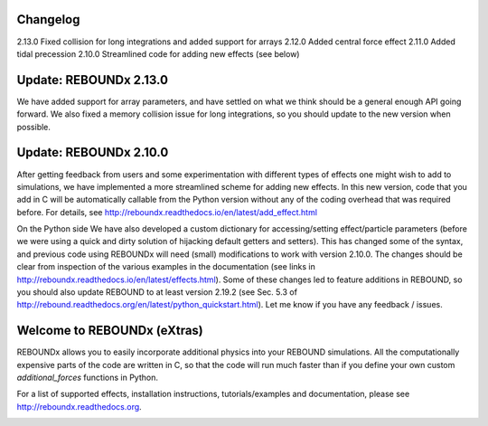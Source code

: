 .. image:: http://img.shields.io/badge/REBOUNDx-v2.15.1-green.svg?style=flat
    :target: http://reboundx.readthedocs.org
.. image:: https://badge.fury.io/py/reboundx.svg
    :target: https://badge.fury.io/py/reboundx
.. image:: https://travis-ci.org/dtamayo/reboundx.svg?branch=master
    :target: https://travis-ci.org/dtamayo/reboundx
.. image:: https://coveralls.io/repos/dtamayo/reboundx/badge.svg?branch=master&service=github 
    :target: https://coveralls.io/github/dtamayo/reboundx?branch=master
.. image:: http://img.shields.io/badge/license-GPL-green.svg?style=flat 
    :target: https://github.com/dtamayo/reboundx/blob/master/LICENSE
.. image:: https://readthedocs.org/projects/pip/badge/?version=latest
    :target: http://reboundx.readthedocs.org/
.. image:: https://img.shields.io/badge/launch-binder-ff69b4.svg?style=flat
    :target: http://mybinder.org/repo/dtamayo/reboundx

Changelog
=========
2.13.0 Fixed collision for long integrations and added support for arrays
2.12.0 Added central force effect
2.11.0 Added tidal precession
2.10.0 Streamlined code for adding new effects (see below)

Update: REBOUNDx 2.13.0
=======================

We have added support for array parameters, and have settled on what we think should be a general enough API going forward.
We also fixed a memory collision issue for long integrations, so you should update to the new version when possible.

Update: REBOUNDx 2.10.0
=======================

After getting feedback from users and some experimentation with different types of effects one might wish to add to simulations, we have implemented a more streamlined scheme for adding new effects.  
In this new version, code that you add in C will be automatically callable from the Python version without any of the coding overhead that was required before.
For details, see http://reboundx.readthedocs.io/en/latest/add_effect.html

On the Python side We have also developed a custom dictionary for accessing/setting effect/particle parameters (before we were using a quick and dirty solution of hijacking default getters and setters).
This has changed some of the syntax, and previous code using REBOUNDx will need (small) modifications to work with version 2.10.0.
The changes should be clear from inspection of the various examples in the documentation (see links in http://reboundx.readthedocs.io/en/latest/effects.html).
Some of these changes led to feature additions in REBOUND, so you should also update REBOUND to at least version 2.19.2 (see Sec. 5.3 of http://rebound.readthedocs.org/en/latest/python_quickstart.html).
Let me know if you have any feedback / issues.

Welcome to REBOUNDx (eXtras)
====================================

REBOUNDx allows you to easily incorporate additional physics into your REBOUND simulations.
All the computationally expensive parts of the code are written in C, so that the code will run much faster than if you define your own custom `additional_forces` functions in Python.

For a list of supported effects, installation instructions, tutorials/examples and documentation, please see http://reboundx.readthedocs.org.

.. image:: https://github.com/dtamayo/dtamayo.github.io/blob/master/pix/reboundx.png

